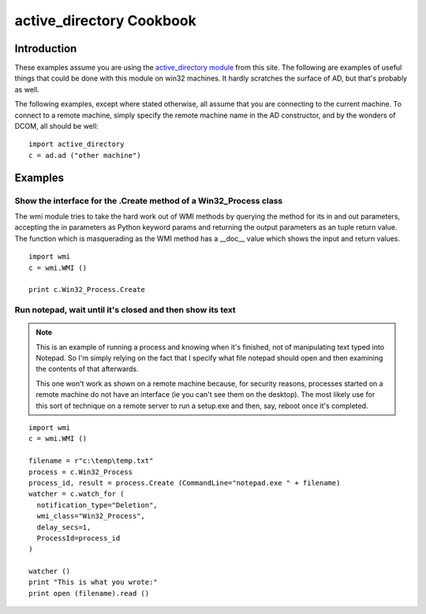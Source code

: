 active_directory Cookbook
=========================

Introduction
------------

These examples assume you are using the `active_directory module <http://timgolden.me.uk/python/active_directory.html>`_
from this site. The following are examples of useful things that could be done with this module on win32 machines.
It hardly scratches the surface of AD, but that's probably as well.

The following examples, except where stated otherwise, all assume that you are connecting to the current machine.
To connect to a remote machine, simply specify the remote machine name in the AD constructor, and by the wonders
of DCOM, all should be well::

   import active_directory
   c = ad.ad ("other machine")


Examples
--------

Show the interface for the .Create method of a Win32_Process class
~~~~~~~~~~~~~~~~~~~~~~~~~~~~~~~~~~~~~~~~~~~~~~~~~~~~~~~~~~~~~~~~~~

The wmi module tries to take the hard work out of WMI methods by querying the method for its in and out parameters,
accepting the in parameters as Python keyword params and returning the output parameters as an tuple return value.
The function which is masquerading as the WMI method has a __doc__ value which shows the input and return values.

::

  import wmi
  c = wmi.WMI ()

  print c.Win32_Process.Create


Run notepad, wait until it's closed and then show its text
~~~~~~~~~~~~~~~~~~~~~~~~~~~~~~~~~~~~~~~~~~~~~~~~~~~~~~~~~~

..  note::
    This is an example of running a process and knowing when it's finished, not of manipulating text typed into
    Notepad. So I'm simply relying on the fact that I specify what file notepad should open and then examining the
    contents of that afterwards.

    This one won't work as shown on a remote machine because, for security reasons, processes started on a remote
    machine do not have an interface (ie you can't see them on the desktop). The most likely use for this sort of
    technique on a remote server to run a setup.exe and then, say, reboot once it's completed.

::

  import wmi
  c = wmi.WMI ()

  filename = r"c:\temp\temp.txt"
  process = c.Win32_Process
  process_id, result = process.Create (CommandLine="notepad.exe " + filename)
  watcher = c.watch_for (
    notification_type="Deletion",
    wmi_class="Win32_Process",
    delay_secs=1,
    ProcessId=process_id
  )

  watcher ()
  print "This is what you wrote:"
  print open (filename).read ()

